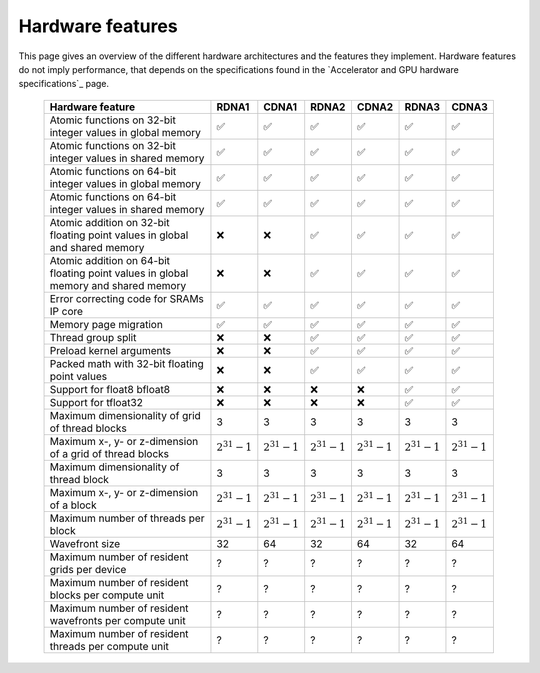 .. meta::
  :description: This chapter describes the hardware features of the different hardware architectures.
  :keywords: AMD, ROCm, HIP, hardware, hardware features, hardware architectures

*******************************************************************************
Hardware features
*******************************************************************************

This page gives an overview of the different hardware architectures and the features they implement. Hardware features do not imply performance, that depends on the specifications found in the `Accelerator and GPU hardware specifications`_ page.

  .. list-table::
      :header-rows: 1
      :name: hardware-features-table
      
      *
        - Hardware feature
        - RDNA1
        - CDNA1
        - RDNA2
        - CDNA2
        - RDNA3
        - CDNA3
      *
        - Atomic functions on 32-bit integer values in global memory
        - ✅
        - ✅
        - ✅
        - ✅
        - ✅
        - ✅
      *
        - Atomic functions on 32-bit integer values in shared memory
        - ✅
        - ✅
        - ✅
        - ✅
        - ✅
        - ✅
      *
        - Atomic functions on 64-bit integer values in global memory
        - ✅
        - ✅
        - ✅
        - ✅
        - ✅
        - ✅
      *
        - Atomic functions on 64-bit integer values in shared memory
        - ✅
        - ✅
        - ✅
        - ✅
        - ✅
        - ✅
      *
        - Atomic addition on 32-bit floating point values in global and shared memory
        - ❌
        - ❌
        - ✅
        - ✅
        - ✅
        - ✅
      *
        - Atomic addition on 64-bit floating point values in global memory and shared memory
        - ❌
        - ❌
        - ✅
        - ✅
        - ✅
        - ✅
      *
        - Error correcting code for SRAMs IP core
        - ✅
        - ✅
        - ✅
        - ✅
        - ✅
        - ✅
      *
        - Memory page migration
        - ✅
        - ✅
        - ✅
        - ✅
        - ✅
        - ✅
      *
        - Thread group split
        - ❌
        - ❌
        - ✅
        - ✅
        - ✅
        - ✅
      *
        - Preload kernel arguments
        - ❌
        - ❌
        - ✅
        - ✅
        - ✅
        - ✅
      *
        - Packed math with 32-bit floating point values
        - ❌
        - ❌
        - ✅
        - ✅
        - ✅
        - ✅
      *
        - Support for float8 bfloat8
        - ❌
        - ❌
        - ❌
        - ❌
        - ✅
        - ✅
      *
        - Support for tfloat32
        - ❌
        - ❌
        - ❌
        - ❌
        - ✅
        - ✅
      *
        - Maximum dimensionality of grid of thread blocks
        - 3
        - 3
        - 3
        - 3
        - 3
        - 3
      *
        - Maximum x-, y- or z-dimension of a grid of thread blocks
        - :math:`2^{31} - 1`
        - :math:`2^{31} - 1`
        - :math:`2^{31} - 1`
        - :math:`2^{31} - 1`
        - :math:`2^{31} - 1`
        - :math:`2^{31} - 1`
      *
        - Maximum dimensionality of thread block
        - 3
        - 3
        - 3
        - 3
        - 3
        - 3
      *
        - Maximum x-, y- or z-dimension of a block
        - :math:`2^{31} - 1`
        - :math:`2^{31} - 1`
        - :math:`2^{31} - 1`
        - :math:`2^{31} - 1`
        - :math:`2^{31} - 1`
        - :math:`2^{31} - 1`
      *
        - Maximum number of threads per block
        - :math:`2^{31} - 1`
        - :math:`2^{31} - 1`
        - :math:`2^{31} - 1`
        - :math:`2^{31} - 1`
        - :math:`2^{31} - 1`
        - :math:`2^{31} - 1`
      *
        - Wavefront size
        - 32
        - 64
        - 32
        - 64
        - 32
        - 64
      *
        - Maximum number of resident grids per device
        - ?
        - ?
        - ?
        - ?
        - ?
        - ?
      *
        - Maximum number of resident blocks per compute unit
        - ?
        - ?
        - ?
        - ?
        - ?
        - ?
      *
        - Maximum number of resident wavefronts per compute unit
        - ?
        - ?
        - ?
        - ?
        - ?
        - ?
      *
        - Maximum number of resident threads per compute unit
        - ?
        - ?
        - ?
        - ?
        - ?
        - ?
